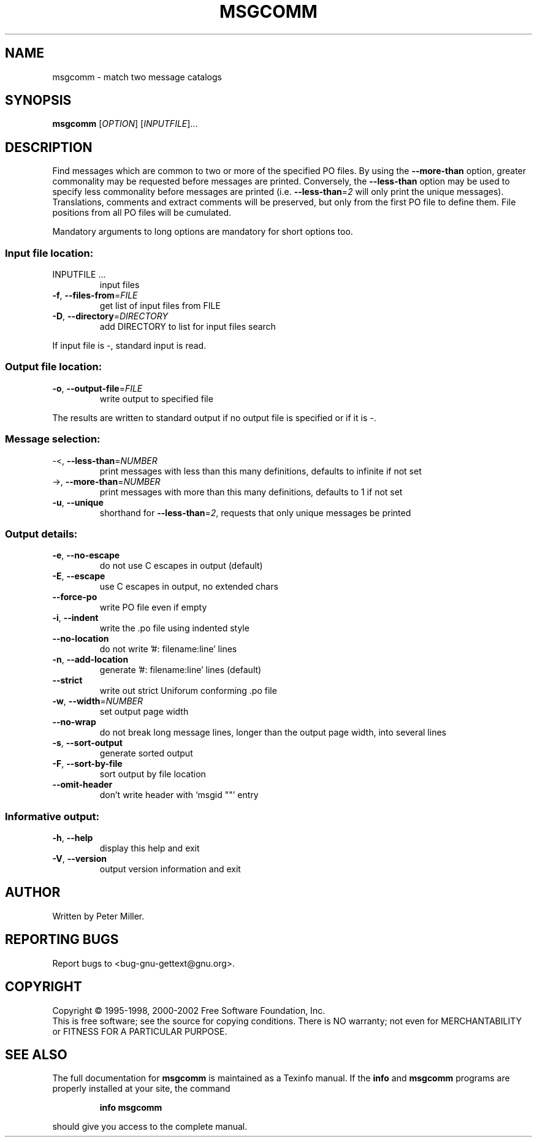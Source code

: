.\" DO NOT MODIFY THIS FILE!  It was generated by help2man 1.24.
.TH MSGCOMM "1" "April 2002" "GNU gettext 0.11.2" GNU
.SH NAME
msgcomm \- match two message catalogs
.SH SYNOPSIS
.B msgcomm
[\fIOPTION\fR] [\fIINPUTFILE\fR]...
.SH DESCRIPTION
.\" Add any additional description here
.PP
Find messages which are common to two or more of the specified PO files.
By using the \fB\-\-more\-than\fR option, greater commonality may be requested
before messages are printed.  Conversely, the \fB\-\-less\-than\fR option may be
used to specify less commonality before messages are printed (i.e.
\fB\-\-less\-than\fR=\fI2\fR will only print the unique messages).  Translations,
comments and extract comments will be preserved, but only from the first
PO file to define them.  File positions from all PO files will be
cumulated.
.PP
Mandatory arguments to long options are mandatory for short options too.
.SS "Input file location:"
.TP
INPUTFILE ...
input files
.TP
\fB\-f\fR, \fB\-\-files\-from\fR=\fIFILE\fR
get list of input files from FILE
.TP
\fB\-D\fR, \fB\-\-directory\fR=\fIDIRECTORY\fR
add DIRECTORY to list for input files search
.PP
If input file is -, standard input is read.
.SS "Output file location:"
.TP
\fB\-o\fR, \fB\-\-output\-file\fR=\fIFILE\fR
write output to specified file
.PP
The results are written to standard output if no output file is specified
or if it is -.
.SS "Message selection:"
.TP
-<, \fB\-\-less\-than\fR=\fINUMBER\fR
print messages with less than this many
definitions, defaults to infinite if not
set
.TP
->, \fB\-\-more\-than\fR=\fINUMBER\fR
print messages with more than this many
definitions, defaults to 1 if not set
.TP
\fB\-u\fR, \fB\-\-unique\fR
shorthand for \fB\-\-less\-than\fR=\fI2\fR, requests
that only unique messages be printed
.SS "Output details:"
.TP
\fB\-e\fR, \fB\-\-no\-escape\fR
do not use C escapes in output (default)
.TP
\fB\-E\fR, \fB\-\-escape\fR
use C escapes in output, no extended chars
.TP
\fB\-\-force\-po\fR
write PO file even if empty
.TP
\fB\-i\fR, \fB\-\-indent\fR
write the .po file using indented style
.TP
\fB\-\-no\-location\fR
do not write '#: filename:line' lines
.TP
\fB\-n\fR, \fB\-\-add\-location\fR
generate '#: filename:line' lines (default)
.TP
\fB\-\-strict\fR
write out strict Uniforum conforming .po file
.TP
\fB\-w\fR, \fB\-\-width\fR=\fINUMBER\fR
set output page width
.TP
\fB\-\-no\-wrap\fR
do not break long message lines, longer than
the output page width, into several lines
.TP
\fB\-s\fR, \fB\-\-sort\-output\fR
generate sorted output
.TP
\fB\-F\fR, \fB\-\-sort\-by\-file\fR
sort output by file location
.TP
\fB\-\-omit\-header\fR
don't write header with `msgid ""' entry
.SS "Informative output:"
.TP
\fB\-h\fR, \fB\-\-help\fR
display this help and exit
.TP
\fB\-V\fR, \fB\-\-version\fR
output version information and exit
.SH AUTHOR
Written by Peter Miller.
.SH "REPORTING BUGS"
Report bugs to <bug-gnu-gettext@gnu.org>.
.SH COPYRIGHT
Copyright \(co 1995-1998, 2000-2002 Free Software Foundation, Inc.
.br
This is free software; see the source for copying conditions.  There is NO
warranty; not even for MERCHANTABILITY or FITNESS FOR A PARTICULAR PURPOSE.
.SH "SEE ALSO"
The full documentation for
.B msgcomm
is maintained as a Texinfo manual.  If the
.B info
and
.B msgcomm
programs are properly installed at your site, the command
.IP
.B info msgcomm
.PP
should give you access to the complete manual.
